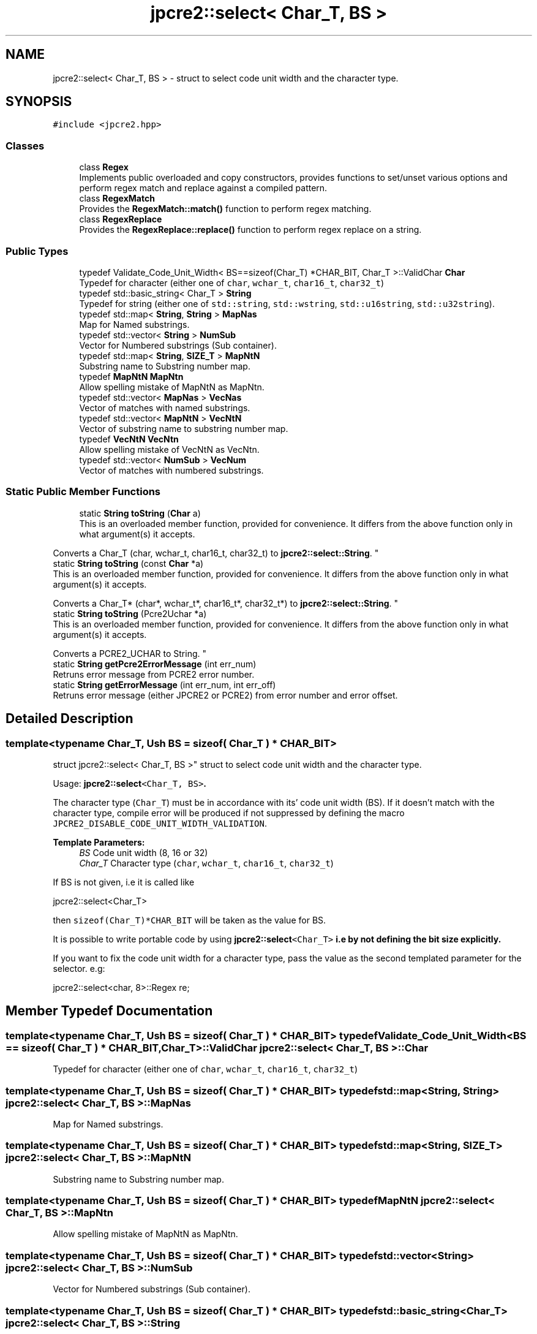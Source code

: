.TH "jpcre2::select< Char_T, BS >" 3 "Thu Nov 10 2016" "Version 10.28.04" "JPCRE2" \" -*- nroff -*-
.ad l
.nh
.SH NAME
jpcre2::select< Char_T, BS > \- struct to select code unit width and the character type\&.  

.SH SYNOPSIS
.br
.PP
.PP
\fC#include <jpcre2\&.hpp>\fP
.SS "Classes"

.in +1c
.ti -1c
.RI "class \fBRegex\fP"
.br
.RI "Implements public overloaded and copy constructors, provides functions to set/unset various options and perform regex match and replace against a compiled pattern\&. "
.ti -1c
.RI "class \fBRegexMatch\fP"
.br
.RI "Provides the \fBRegexMatch::match()\fP function to perform regex matching\&. "
.ti -1c
.RI "class \fBRegexReplace\fP"
.br
.RI "Provides the \fBRegexReplace::replace()\fP function to perform regex replace on a string\&. "
.in -1c
.SS "Public Types"

.in +1c
.ti -1c
.RI "typedef Validate_Code_Unit_Width< BS==sizeof(Char_T) *CHAR_BIT, Char_T >::ValidChar \fBChar\fP"
.br
.RI "Typedef for character (either one of \fCchar\fP, \fCwchar_t\fP, \fCchar16_t\fP, \fCchar32_t\fP) "
.ti -1c
.RI "typedef std::basic_string< Char_T > \fBString\fP"
.br
.RI "Typedef for string (either one of \fCstd::string\fP, \fCstd::wstring\fP, \fCstd::u16string\fP, \fCstd::u32string\fP)\&. "
.ti -1c
.RI "typedef std::map< \fBString\fP, \fBString\fP > \fBMapNas\fP"
.br
.RI "Map for Named substrings\&. "
.ti -1c
.RI "typedef std::vector< \fBString\fP > \fBNumSub\fP"
.br
.RI "Vector for Numbered substrings (Sub container)\&. "
.ti -1c
.RI "typedef std::map< \fBString\fP, \fBSIZE_T\fP > \fBMapNtN\fP"
.br
.RI "Substring name to Substring number map\&. "
.ti -1c
.RI "typedef \fBMapNtN\fP \fBMapNtn\fP"
.br
.RI "Allow spelling mistake of MapNtN as MapNtn\&. "
.ti -1c
.RI "typedef std::vector< \fBMapNas\fP > \fBVecNas\fP"
.br
.RI "Vector of matches with named substrings\&. "
.ti -1c
.RI "typedef std::vector< \fBMapNtN\fP > \fBVecNtN\fP"
.br
.RI "Vector of substring name to substring number map\&. "
.ti -1c
.RI "typedef \fBVecNtN\fP \fBVecNtn\fP"
.br
.RI "Allow spelling mistake of VecNtN as VecNtn\&. "
.ti -1c
.RI "typedef std::vector< \fBNumSub\fP > \fBVecNum\fP"
.br
.RI "Vector of matches with numbered substrings\&. "
.in -1c
.SS "Static Public Member Functions"

.in +1c
.ti -1c
.RI "static \fBString\fP \fBtoString\fP (\fBChar\fP a)"
.br
.RI "This is an overloaded member function, provided for convenience\&. It differs from the above function only in what argument(s) it accepts\&.
.PP
Converts a Char_T (char, wchar_t, char16_t, char32_t) to \fBjpcre2::select::String\fP\&. "
.ti -1c
.RI "static \fBString\fP \fBtoString\fP (const \fBChar\fP *a)"
.br
.RI "This is an overloaded member function, provided for convenience\&. It differs from the above function only in what argument(s) it accepts\&.
.PP
Converts a Char_T* (char*, wchar_t*, char16_t*, char32_t*) to \fBjpcre2::select::String\fP\&. "
.ti -1c
.RI "static \fBString\fP \fBtoString\fP (Pcre2Uchar *a)"
.br
.RI "This is an overloaded member function, provided for convenience\&. It differs from the above function only in what argument(s) it accepts\&.
.PP
Converts a PCRE2_UCHAR to String\&. "
.ti -1c
.RI "static \fBString\fP \fBgetPcre2ErrorMessage\fP (int err_num)"
.br
.RI "Retruns error message from PCRE2 error number\&. "
.ti -1c
.RI "static \fBString\fP \fBgetErrorMessage\fP (int err_num, int err_off)"
.br
.RI "Retruns error message (either JPCRE2 or PCRE2) from error number and error offset\&. "
.in -1c
.SH "Detailed Description"
.PP 

.SS "template<typename Char_T, Ush BS = sizeof( Char_T ) * CHAR_BIT>
.br
struct jpcre2::select< Char_T, BS >"
struct to select code unit width and the character type\&. 

Usage: \fC\fBjpcre2::select\fP<Char_T, BS>\fP\&.
.PP
The character type (\fCChar_T\fP) must be in accordance with its' code unit width (BS)\&. If it doesn't match with the character type, compile error will be produced if not suppressed by defining the macro \fCJPCRE2_DISABLE_CODE_UNIT_WIDTH_VALIDATION\fP\&. 
.PP
\fBTemplate Parameters:\fP
.RS 4
\fIBS\fP Code unit width (8, 16 or 32) 
.br
\fIChar_T\fP Character type (\fCchar\fP, \fCwchar_t\fP, \fCchar16_t\fP, \fCchar32_t\fP)
.RE
.PP
If BS is not given, i\&.e it is called like 
.PP
.nf
jpcre2::select<Char_T>

.fi
.PP
 then \fCsizeof(Char_T)*CHAR_BIT\fP will be taken as the value for BS\&.
.PP
It is possible to write portable code by using \fC\fBjpcre2::select\fP<Char_T>\fP i\&.e by not defining the bit size explicitly\&.
.PP
If you want to fix the code unit width for a character type, pass the value as the second templated parameter for the selector\&. e\&.g: 
.PP
.nf
jpcre2::select<char, 8>::Regex re;

.fi
.PP
 
.SH "Member Typedef Documentation"
.PP 
.SS "template<typename Char_T, Ush BS = sizeof( Char_T ) * CHAR_BIT> typedef Validate_Code_Unit_Width<BS == sizeof( Char_T ) * CHAR_BIT, Char_T>::ValidChar \fBjpcre2::select\fP< Char_T, BS >::\fBChar\fP"

.PP
Typedef for character (either one of \fCchar\fP, \fCwchar_t\fP, \fCchar16_t\fP, \fCchar32_t\fP) 
.SS "template<typename Char_T, Ush BS = sizeof( Char_T ) * CHAR_BIT> typedef std::map<\fBString\fP, \fBString\fP> \fBjpcre2::select\fP< Char_T, BS >::\fBMapNas\fP"

.PP
Map for Named substrings\&. 
.SS "template<typename Char_T, Ush BS = sizeof( Char_T ) * CHAR_BIT> typedef std::map<\fBString\fP, \fBSIZE_T\fP> \fBjpcre2::select\fP< Char_T, BS >::\fBMapNtN\fP"

.PP
Substring name to Substring number map\&. 
.SS "template<typename Char_T, Ush BS = sizeof( Char_T ) * CHAR_BIT> typedef \fBMapNtN\fP \fBjpcre2::select\fP< Char_T, BS >::\fBMapNtn\fP"

.PP
Allow spelling mistake of MapNtN as MapNtn\&. 
.SS "template<typename Char_T, Ush BS = sizeof( Char_T ) * CHAR_BIT> typedef std::vector<\fBString\fP> \fBjpcre2::select\fP< Char_T, BS >::\fBNumSub\fP"

.PP
Vector for Numbered substrings (Sub container)\&. 
.SS "template<typename Char_T, Ush BS = sizeof( Char_T ) * CHAR_BIT> typedef std::basic_string<Char_T> \fBjpcre2::select\fP< Char_T, BS >::\fBString\fP"

.PP
Typedef for string (either one of \fCstd::string\fP, \fCstd::wstring\fP, \fCstd::u16string\fP, \fCstd::u32string\fP)\&. Defined as \fCstd::basic_string<Char_T>\fP\&. May be this list will make more sense: Character String  char std::string wchar_t std::wstring char16_t std::u16string (>=C++11) char32_t std::u32string (>=C++11) 
.SS "template<typename Char_T, Ush BS = sizeof( Char_T ) * CHAR_BIT> typedef std::vector<\fBMapNas\fP> \fBjpcre2::select\fP< Char_T, BS >::\fBVecNas\fP"

.PP
Vector of matches with named substrings\&. 
.SS "template<typename Char_T, Ush BS = sizeof( Char_T ) * CHAR_BIT> typedef std::vector<\fBMapNtN\fP> \fBjpcre2::select\fP< Char_T, BS >::\fBVecNtN\fP"

.PP
Vector of substring name to substring number map\&. 
.SS "template<typename Char_T, Ush BS = sizeof( Char_T ) * CHAR_BIT> typedef \fBVecNtN\fP \fBjpcre2::select\fP< Char_T, BS >::\fBVecNtn\fP"

.PP
Allow spelling mistake of VecNtN as VecNtn\&. 
.SS "template<typename Char_T, Ush BS = sizeof( Char_T ) * CHAR_BIT> typedef std::vector<\fBNumSub\fP> \fBjpcre2::select\fP< Char_T, BS >::\fBVecNum\fP"

.PP
Vector of matches with numbered substrings\&. 
.SH "Member Function Documentation"
.PP 
.SS "template<typename Char_T, Ush BS = sizeof( Char_T ) * CHAR_BIT> static \fBString\fP \fBjpcre2::select\fP< Char_T, BS >::getErrorMessage (int err_num, int err_off)\fC [inline]\fP, \fC [static]\fP"

.PP
Retruns error message (either JPCRE2 or PCRE2) from error number and error offset\&. 
.PP
\fBParameters:\fP
.RS 4
\fIerr_num\fP error number (negative for PCRE2, positive for JPCRE2) 
.br
\fIerr_off\fP error offset 
.RE
.PP
\fBReturns:\fP
.RS 4
message as \fBjpcre2::select::String\fP\&. 
.RE
.PP

.PP
References jpcre2::ERROR::INVALID_MODIFIER, and jpcre2::ERROR::JIT_COMPILE_FAILED\&.
.SS "template<typename Char_T, Ush BS = sizeof( Char_T ) * CHAR_BIT> static \fBString\fP \fBjpcre2::select\fP< Char_T, BS >::getPcre2ErrorMessage (int err_num)\fC [inline]\fP, \fC [static]\fP"

.PP
Retruns error message from PCRE2 error number\&. 
.PP
\fBParameters:\fP
.RS 4
\fIerr_num\fP error number (negative) 
.RE
.PP
\fBReturns:\fP
.RS 4
message as \fBjpcre2::select::String\fP\&. 
.RE
.PP

.SS "template<typename Char_T, Ush BS = sizeof( Char_T ) * CHAR_BIT> static \fBString\fP \fBjpcre2::select\fP< Char_T, BS >::toString (\fBChar\fP a)\fC [inline]\fP, \fC [static]\fP"

.PP
This is an overloaded member function, provided for convenience\&. It differs from the above function only in what argument(s) it accepts\&.
.PP
Converts a Char_T (char, wchar_t, char16_t, char32_t) to \fBjpcre2::select::String\fP\&. 
.PP
\fBTemplate Parameters:\fP
.RS 4
\fIa\fP Char_T 
.RE
.PP
\fBReturns:\fP
.RS 4
\fBjpcre2::select::String\fP 
.RE
.PP

.SS "template<typename Char_T, Ush BS = sizeof( Char_T ) * CHAR_BIT> static \fBString\fP \fBjpcre2::select\fP< Char_T, BS >::toString (const \fBChar\fP * a)\fC [inline]\fP, \fC [static]\fP"

.PP
This is an overloaded member function, provided for convenience\&. It differs from the above function only in what argument(s) it accepts\&.
.PP
Converts a Char_T* (char*, wchar_t*, char16_t*, char32_t*) to \fBjpcre2::select::String\fP\&. 
.PP
\fBTemplate Parameters:\fP
.RS 4
\fIa\fP const Char_T* 
.RE
.PP
\fBReturns:\fP
.RS 4
\fBjpcre2::select::String\fP 
.RE
.PP

.SS "template<typename Char_T, Ush BS = sizeof( Char_T ) * CHAR_BIT> static \fBString\fP \fBjpcre2::select\fP< Char_T, BS >::toString (Pcre2Uchar * a)\fC [inline]\fP, \fC [static]\fP"

.PP
This is an overloaded member function, provided for convenience\&. It differs from the above function only in what argument(s) it accepts\&.
.PP
Converts a PCRE2_UCHAR to String\&. 
.PP
\fBParameters:\fP
.RS 4
\fIa\fP PCRE2_UCHAR 
.RE
.PP
\fBReturns:\fP
.RS 4
\fBjpcre2::select::String\fP 
.RE
.PP


.SH "Author"
.PP 
Generated automatically by Doxygen for JPCRE2 from the source code\&.
